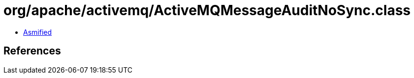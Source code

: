 = org/apache/activemq/ActiveMQMessageAuditNoSync.class

 - link:ActiveMQMessageAuditNoSync-asmified.java[Asmified]

== References


